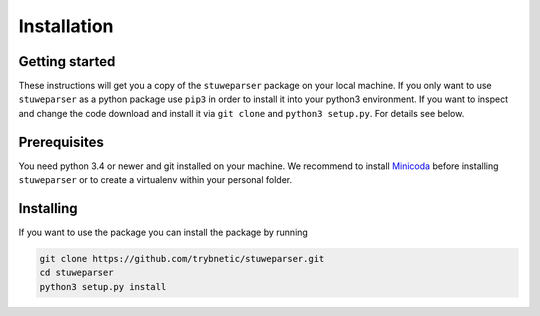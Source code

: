 ============
Installation
============

---------------
Getting started
---------------

These instructions will get you a copy of the ``stuweparser`` package on your
local machine. If you only want to use ``stuweparser`` as a python package
use ``pip3`` in order to install it into your python3 environment. If you want
to inspect and change the code download and install it via ``git clone`` and
``python3 setup.py``. For details see below.


-------------
Prerequisites
-------------
You need python 3.4 or newer and git installed on your machine. We recommend to
install `Minicoda <https://conda.io/miniconda.html>`_ before installing
``stuweparser`` or to create a virtualenv within your personal folder.


----------
Installing
----------
If you want to use the package you can install the package by running

.. code:: bash

    git clone https://github.com/trybnetic/stuweparser.git
    cd stuweparser
    python3 setup.py install
